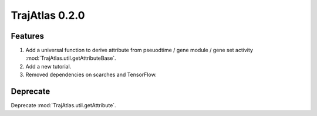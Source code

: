 TrajAtlas 0.2.0 
===========================

Features
---------------
1. Add a universal function to derive attribute from pseuodtime / gene module / gene set activity  :mod:`TrajAtlas.util.getAttributeBase`.
2. Add a new tutorial.
3. Removed dependencies on scarches and TensorFlow.




Deprecate
----------------
Deprecate :mod:`TrajAtlas.util.getAttribute`.